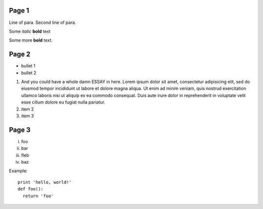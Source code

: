 Page 1
------

Line of para.
Second line of para.

Some *italic* |biohazard| **bold** text

.. |biohazard| image:: examples/biohazard.png
.. image:: examples/pyglet.png

Some more |biohazard| **bold** text.

.. config::
   default.font_name=Times New Roman
   title.font_name=Bitstream Vera Sans
   title.bold=yes

Page 2
------

- bullet 1
- bullet 2

1. And you could have a whole damn ESSAY in here. Lorem ipsum dolor sit amet, consectetur adipisicing elit, sed do eiusmod tempor incididunt ut labore et dolore magna aliqua. Ut enim ad minim veniam, quis nostrud exercitation ullamco laboris nisi ut aliquip ex ea commodo consequat. Duis aute irure dolor in reprehenderit in voluptate velit esse cillum dolore eu fugiat nulla pariatur.
2. item 2
3. item 3

Page 3
------

i.   foo
ii.  bar
iii. fleb
iv.  baz

Example::

  print 'hello, world!'
  def foo():
    return 'foo'

